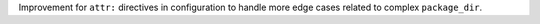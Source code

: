 Improvement for ``attr:`` directives in configuration to handle
more edge cases related to complex ``package_dir``.
